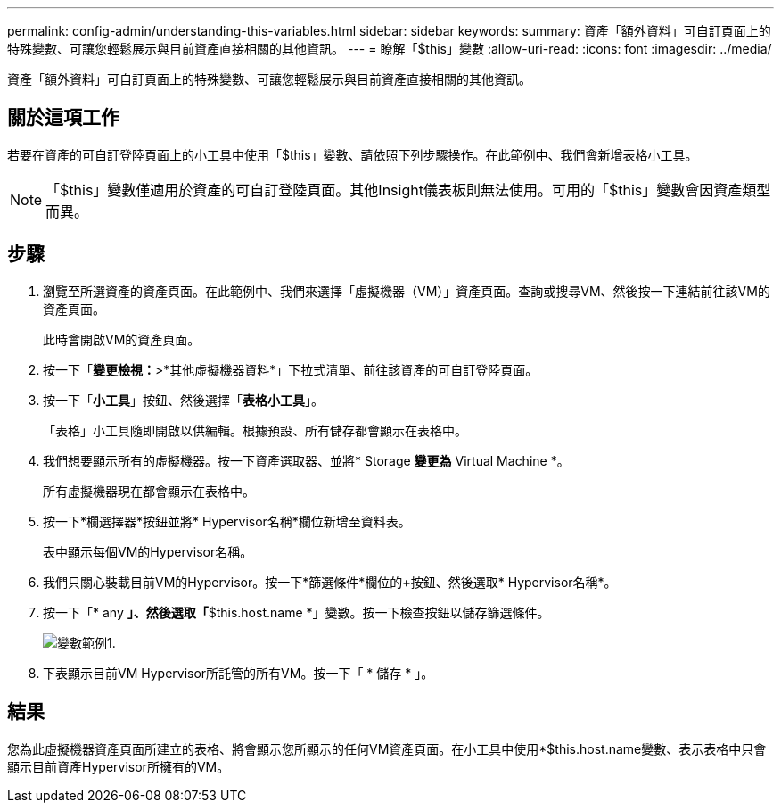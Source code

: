 ---
permalink: config-admin/understanding-this-variables.html 
sidebar: sidebar 
keywords:  
summary: 資產「額外資料」可自訂頁面上的特殊變數、可讓您輕鬆展示與目前資產直接相關的其他資訊。 
---
= 瞭解「$this」變數
:allow-uri-read: 
:icons: font
:imagesdir: ../media/


[role="lead"]
資產「額外資料」可自訂頁面上的特殊變數、可讓您輕鬆展示與目前資產直接相關的其他資訊。



== 關於這項工作

若要在資產的可自訂登陸頁面上的小工具中使用「$this」變數、請依照下列步驟操作。在此範例中、我們會新增表格小工具。

[NOTE]
====
「$this」變數僅適用於資產的可自訂登陸頁面。其他Insight儀表板則無法使用。可用的「$this」變數會因資產類型而異。

====


== 步驟

. 瀏覽至所選資產的資產頁面。在此範例中、我們來選擇「虛擬機器（VM）」資產頁面。查詢或搜尋VM、然後按一下連結前往該VM的資產頁面。
+
此時會開啟VM的資產頁面。

. 按一下「*變更檢視：*>*其他虛擬機器資料*」下拉式清單、前往該資產的可自訂登陸頁面。
. 按一下「*小工具*」按鈕、然後選擇「*表格小工具*」。
+
「表格」小工具隨即開啟以供編輯。根據預設、所有儲存都會顯示在表格中。

. 我們想要顯示所有的虛擬機器。按一下資產選取器、並將* Storage *變更為* Virtual Machine *。
+
所有虛擬機器現在都會顯示在表格中。

. 按一下*欄選擇器*按鈕image:../media/column-picker-button.gif[""]並將* Hypervisor名稱*欄位新增至資料表。
+
表中顯示每個VM的Hypervisor名稱。

. 我們只關心裝載目前VM的Hypervisor。按一下*篩選條件*欄位的**+**按鈕、然後選取* Hypervisor名稱*。
. 按一下「* any *」、然後選取「*$this.host.name *」變數。按一下檢查按鈕以儲存篩選條件。
+
image::../media/variable-this-example-1.gif[變數範例1.]

. 下表顯示目前VM Hypervisor所託管的所有VM。按一下「 * 儲存 * 」。




== 結果

您為此虛擬機器資產頁面所建立的表格、將會顯示您所顯示的任何VM資產頁面。在小工具中使用*$this.host.name變數、表示表格中只會顯示目前資產Hypervisor所擁有的VM。
